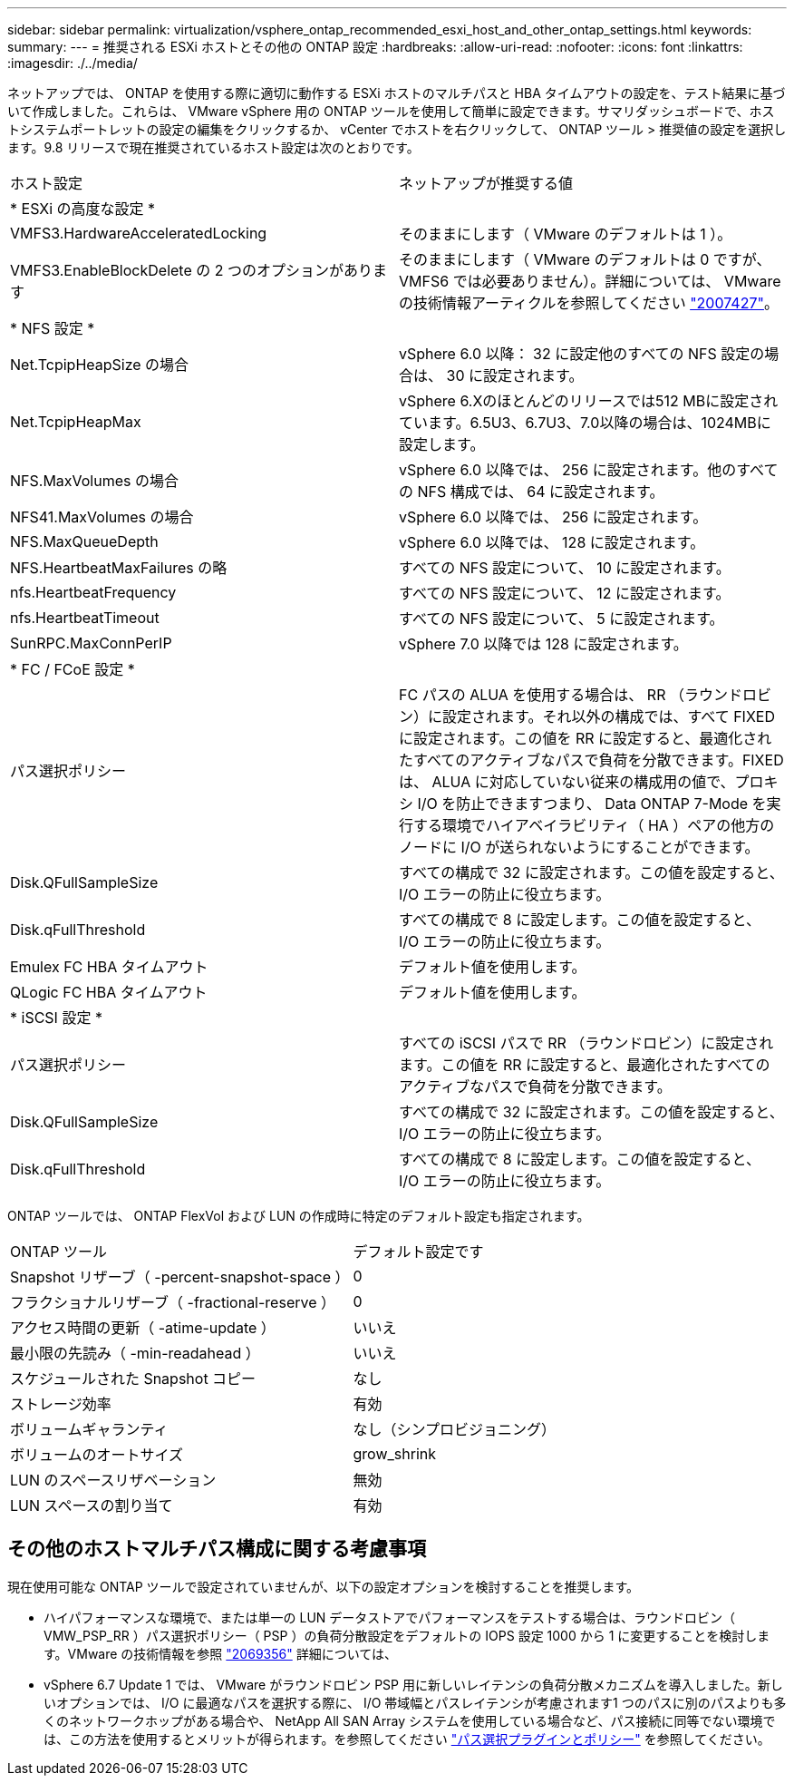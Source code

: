---
sidebar: sidebar 
permalink: virtualization/vsphere_ontap_recommended_esxi_host_and_other_ontap_settings.html 
keywords:  
summary:  
---
= 推奨される ESXi ホストとその他の ONTAP 設定
:hardbreaks:
:allow-uri-read: 
:nofooter: 
:icons: font
:linkattrs: 
:imagesdir: ./../media/


ネットアップでは、 ONTAP を使用する際に適切に動作する ESXi ホストのマルチパスと HBA タイムアウトの設定を、テスト結果に基づいて作成しました。これらは、 VMware vSphere 用の ONTAP ツールを使用して簡単に設定できます。サマリダッシュボードで、ホストシステムポートレットの設定の編集をクリックするか、 vCenter でホストを右クリックして、 ONTAP ツール > 推奨値の設定を選択します。9.8 リリースで現在推奨されているホスト設定は次のとおりです。

|===


| ホスト設定 | ネットアップが推奨する値 


| * ESXi の高度な設定 * |  


| VMFS3.HardwareAcceleratedLocking | そのままにします（ VMware のデフォルトは 1 ）。 


| VMFS3.EnableBlockDelete の 2 つのオプションがあります | そのままにします（ VMware のデフォルトは 0 ですが、 VMFS6 では必要ありません）。詳細については、 VMware の技術情報アーティクルを参照してください link:https://kb.vmware.com/selfservice/microsites/search.do?language=en_US&cmd=displayKC&externalId=2007427["2007427"^]。 


| * NFS 設定 * |  


| Net.TcpipHeapSize の場合 | vSphere 6.0 以降： 32 に設定他のすべての NFS 設定の場合は、 30 に設定されます。 


| Net.TcpipHeapMax | vSphere 6.Xのほとんどのリリースでは512 MBに設定されています。6.5U3、6.7U3、7.0以降の場合は、1024MBに設定します。 


| NFS.MaxVolumes の場合 | vSphere 6.0 以降では、 256 に設定されます。他のすべての NFS 構成では、 64 に設定されます。 


| NFS41.MaxVolumes の場合 | vSphere 6.0 以降では、 256 に設定されます。 


| NFS.MaxQueueDepth | vSphere 6.0 以降では、 128 に設定されます。 


| NFS.HeartbeatMaxFailures の略 | すべての NFS 設定について、 10 に設定されます。 


| nfs.HeartbeatFrequency | すべての NFS 設定について、 12 に設定されます。 


| nfs.HeartbeatTimeout | すべての NFS 設定について、 5 に設定されます。 


| SunRPC.MaxConnPerIP | vSphere 7.0 以降では 128 に設定されます。 


| * FC / FCoE 設定 * |  


| パス選択ポリシー | FC パスの ALUA を使用する場合は、 RR （ラウンドロビン）に設定されます。それ以外の構成では、すべて FIXED に設定されます。この値を RR に設定すると、最適化されたすべてのアクティブなパスで負荷を分散できます。FIXED は、 ALUA に対応していない従来の構成用の値で、プロキシ I/O を防止できますつまり、 Data ONTAP 7-Mode を実行する環境でハイアベイラビリティ（ HA ）ペアの他方のノードに I/O が送られないようにすることができます。 


| Disk.QFullSampleSize | すべての構成で 32 に設定されます。この値を設定すると、 I/O エラーの防止に役立ちます。 


| Disk.qFullThreshold | すべての構成で 8 に設定します。この値を設定すると、 I/O エラーの防止に役立ちます。 


| Emulex FC HBA タイムアウト | デフォルト値を使用します。 


| QLogic FC HBA タイムアウト | デフォルト値を使用します。 


| * iSCSI 設定 * |  


| パス選択ポリシー | すべての iSCSI パスで RR （ラウンドロビン）に設定されます。この値を RR に設定すると、最適化されたすべてのアクティブなパスで負荷を分散できます。 


| Disk.QFullSampleSize | すべての構成で 32 に設定されます。この値を設定すると、 I/O エラーの防止に役立ちます。 


| Disk.qFullThreshold | すべての構成で 8 に設定します。この値を設定すると、 I/O エラーの防止に役立ちます。 
|===
ONTAP ツールでは、 ONTAP FlexVol および LUN の作成時に特定のデフォルト設定も指定されます。

|===


| ONTAP ツール | デフォルト設定です 


| Snapshot リザーブ（ -percent-snapshot-space ） | 0 


| フラクショナルリザーブ（ -fractional-reserve ） | 0 


| アクセス時間の更新（ -atime-update ） | いいえ 


| 最小限の先読み（ -min-readahead ） | いいえ 


| スケジュールされた Snapshot コピー | なし 


| ストレージ効率 | 有効 


| ボリュームギャランティ | なし（シンプロビジョニング） 


| ボリュームのオートサイズ | grow_shrink 


| LUN のスペースリザベーション | 無効 


| LUN スペースの割り当て | 有効 
|===


== その他のホストマルチパス構成に関する考慮事項

現在使用可能な ONTAP ツールで設定されていませんが、以下の設定オプションを検討することを推奨します。

* ハイパフォーマンスな環境で、または単一の LUN データストアでパフォーマンスをテストする場合は、ラウンドロビン（ VMW_PSP_RR ）パス選択ポリシー（ PSP ）の負荷分散設定をデフォルトの IOPS 設定 1000 から 1 に変更することを検討します。VMware の技術情報を参照 https://kb.vmware.com/s/article/2069356["2069356"^] 詳細については、
* vSphere 6.7 Update 1 では、 VMware がラウンドロビン PSP 用に新しいレイテンシの負荷分散メカニズムを導入しました。新しいオプションでは、 I/O に最適なパスを選択する際に、 I/O 帯域幅とパスレイテンシが考慮されます1 つのパスに別のパスよりも多くのネットワークホップがある場合や、 NetApp All SAN Array システムを使用している場合など、パス接続に同等でない環境では、この方法を使用するとメリットが得られます。を参照してください https://docs.vmware.com/en/VMware-vSphere/7.0/com.vmware.vsphere.storage.doc/GUID-B7AD0CA0-CBE2-4DB4-A22C-AD323226A257.html?hWord=N4IghgNiBcIA4Gc4AIJgC4FMB2BjAniAL5A["パス選択プラグインとポリシー"^] を参照してください。

